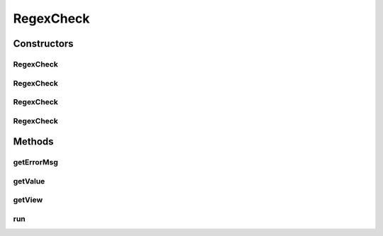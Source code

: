 .. java:import:: android.widget EditText

.. java:import:: android.widget Spinner

.. java:import:: android.widget TextView

.. java:import:: java.util.regex Pattern

RegexCheck
==========

.. java:package:: com.eddmash.validation.checks
   :noindex:

.. java:type:: public class RegexCheck extends CheckSingle

   VAlidate a view against the provided rule or pattern

Constructors
------------
RegexCheck
^^^^^^^^^^

.. java:constructor:: public RegexCheck(EditText view, String errorMessage, String rule)
   :outertype: RegexCheck

RegexCheck
^^^^^^^^^^

.. java:constructor:: public RegexCheck(EditText view, String errorMessage, Pattern pattern)
   :outertype: RegexCheck

RegexCheck
^^^^^^^^^^

.. java:constructor:: public RegexCheck(Spinner spinner, String errorMessage, String rule)
   :outertype: RegexCheck

RegexCheck
^^^^^^^^^^

.. java:constructor:: public RegexCheck(Spinner spinner, String errorMessage, Pattern pattern)
   :outertype: RegexCheck

Methods
-------
getErrorMsg
^^^^^^^^^^^

.. java:method:: @Override public String getErrorMsg()
   :outertype: RegexCheck

getValue
^^^^^^^^

.. java:method:: @Override public String getValue()
   :outertype: RegexCheck

getView
^^^^^^^

.. java:method:: @Override public TextView getView()
   :outertype: RegexCheck

run
^^^

.. java:method:: @Override public boolean run()
   :outertype: RegexCheck

